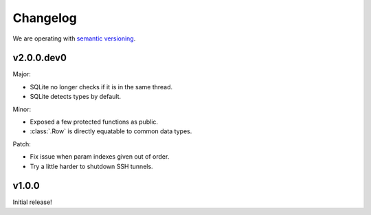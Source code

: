 Changelog
=========

We are operating with `semantic versioning <http://semver.org>`_.



v2.0.0.dev0
-----------

Major:

- SQLite no longer checks if it is in the same thread.
- SQLite detects types by default.

Minor:

- Exposed a few protected functions as public.
- :class:`.Row` is directly equatable to common data types.

Patch:

- Fix issue when param indexes given out of order.
- Try a little harder to shutdown SSH tunnels.


v1.0.0
------

Initial release!
